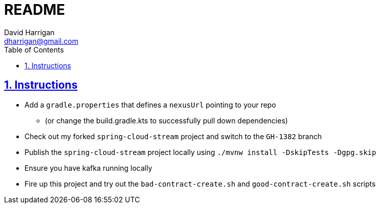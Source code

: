 = README
:author: David Harrigan
:email: dharrigan@gmail.com 
:docinfo: true
:doctype: book
:icons: font
:numbered:
:sectlinks:
:sectnums:
:setanchors:
:source-highlighter: highlightjs
:toc:
:toclevels: 5

== Instructions

* Add a `gradle.properties` that defines a `nexusUrl` pointing to your repo
** (or change the build.gradle.kts to successfully pull down dependencies)
* Check out my forked `spring-cloud-stream` project and switch to the `GH-1382` branch
* Publish the `spring-cloud-stream` project locally using `./mvnw install -DskipTests -Dgpg.skip`
* Ensure you have kafka running locally
* Fire up this project and try out the `bad-contract-create.sh` and `good-contract-create.sh` scripts
